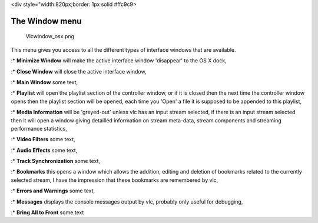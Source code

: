 <div style="width:820px;border: 1px solid #ffc9c9>

.. raw:: html

   <div style="padding: .4em .9em .9em">

The Window menu
---------------

.. figure:: Vlcwindow_osx.png
   :alt: Vlcwindow_osx.png

   Vlcwindow_osx.png

This menu gives you access to all the different types of interface windows that are available.

:\* **Minimize Window** will make the active interface window 'disappear' to the OS X dock,

:\* **Close Window** will close the active interface window,

:\* **Main Window** some text,

:\* **Playlist** will open the playlist section of the controller window, or if it is closed then the next time the controller window opens then the playlist section will be opened, each time you 'Open' a file it is supposed to be appended to this playlist,

:\* **Media Information** will be 'greyed-out' unless vlc has an input stream selected, if there is an input stream selected then it will open a window giving detailled information on stream meta-data, stream components and streaming performance statistics,

:\* **Video Filters** some text,

:\* **Audio Effects** some text,

:\* **Track Synchronization** some text,

:\* **Bookmarks** this opens a window which allows the addition, editing and deletion of bookmarks related to the currently selected stream, I have the impression that these bookmarks are remembered by vlc,

:\* **Errors and Warnings** some text,

:\* **Messages** displays the console messages output by vlc, probably only useful for debugging,

:\* **Bring All to Front** some text
